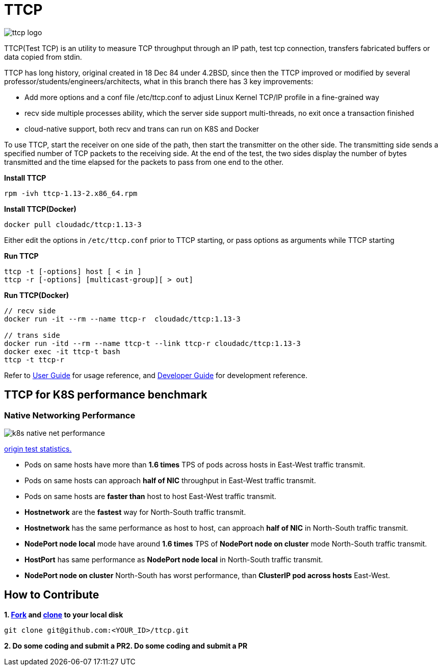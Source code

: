 = TTCP

image:docs/img/ttcp-logo.png[]

TTCP(Test TCP) is an utility to measure TCP throughput through an IP path, test tcp connection, transfers fabricated buffers or data copied from stdin.

TTCP has long history, original created in 18 Dec 84 under 4.2BSD, since then the TTCP improved or modified by several professor/students/engineers/architects, what in this branch there has 3 key improvements:

* Add more options and a conf file /etc/ttcp.conf to adjust Linux Kernel TCP/IP profile in a fine-grained way
* recv side multiple processes ability, which the server side support multi-threads, no exit once a transaction finished
* cloud-native support, both recv and trans can run on K8S and Docker

To use TTCP, start the receiver on one side of the path, then start the transmitter on the other side. The transmitting side sends a specified number of TCP packets to the receiving side. At the end of the test, the two sides display the number of bytes transmitted and the time elapsed for the packets to pass from one end to the other.

[source, bash]
.*Install TTCP*
----
rpm -ivh ttcp-1.13-2.x86_64.rpm
----

[source, bash]
.*Install TTCP(Docker)*
----
docker pull cloudadc/ttcp:1.13-3
----

Either edit the options in `/etc/ttcp.conf` prior to TTCP starting, or pass options as arguments while TTCP starting

[source, bash]
.*Run TTCP*
----
ttcp -t [-options] host [ < in ]
ttcp -r [-options] [multicast-group][ > out]
----

[source, bash]
.*Run TTCP(Docker)*
----
// recv side
docker run -it --rm --name ttcp-r  cloudadc/ttcp:1.13-3

// trans side
docker run -itd --rm --name ttcp-t --link ttcp-r cloudadc/ttcp:1.13-3
docker exec -it ttcp-t bash
ttcp -t ttcp-r
----

Refer to link:docs/USERGUIDE.adoc[User Guide] for usage reference, and link:docs/DEVGUIDE.adoc[Developer Guide] for development reference.

== TTCP for K8S performance benchmark

=== Native Networking Performance

image:docs/img/k8s-native-net-performance.png[]

link:docs/k8s-native-net-performance.csv[origin test statistics.]

* Pods on same hosts have more than *1.6 times* TPS of pods across hosts in East-West traffic transmit.
* Pods on same hosts can approach *half of NIC* throughput in East-West traffic transmit.
* Pods on same hosts are *faster than* host to host East-West traffic transmit.
* *Hostnetwork* are the *fastest* way for North-South traffic transmit.
* *Hostnetwork* has the same performance as host to host, can approach *half of NIC* in North-South traffic transmit.
* *NodePort node local* mode have around *1.6 times* TPS of *NodePort node on cluster* mode North-South traffic transmit.
* *HostPort* has same performance as *NodePort node local* in North-South traffic transmit. 
* *NodePort node on cluster* North-South has worst performance, than *ClusterIP pod across hosts* East-West. 

== How to Contribute

[source, bash]
.*1. link:https://guides.github.com/activities/forking/[Fork] and link:https://docs.github.com/en/enterprise/2.15/user/articles/generating-a-new-ssh-key-and-adding-it-to-the-ssh-agent[clone] to your local disk*
----
git clone git@github.com:<YOUR_ID>/ttcp.git
----

*2. Do some coding and submit a PR2. Do some coding and submit a PR*
